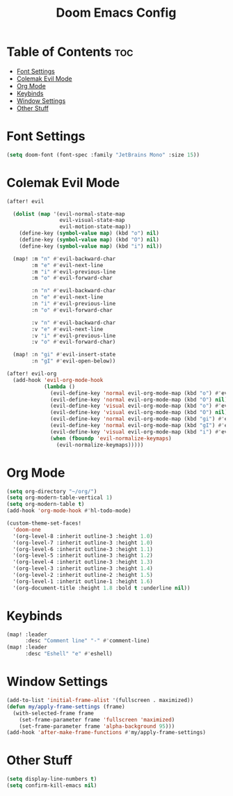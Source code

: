 #+title: Doom Emacs Config


* Table of Contents :toc:
- [[#font-settings][Font Settings]]
- [[#colemak-evil-mode][Colemak Evil Mode]]
- [[#org-mode][Org Mode]]
- [[#keybinds][Keybinds]]
- [[#window-settings][Window Settings]]
- [[#other-stuff][Other Stuff]]

* Font Settings
#+begin_src emacs-lisp
(setq doom-font (font-spec :family "JetBrains Mono" :size 15))
#+end_src

* Colemak Evil Mode
#+begin_src emacs-lisp
(after! evil

  (dolist (map '(evil-normal-state-map
                 evil-visual-state-map
                 evil-motion-state-map))
    (define-key (symbol-value map) (kbd "o") nil)
    (define-key (symbol-value map) (kbd "O") nil)
    (define-key (symbol-value map) (kbd "i") nil))

  (map! :m "n" #'evil-backward-char
        :m "e" #'evil-next-line
        :m "i" #'evil-previous-line
        :m "o" #'evil-forward-char

        :n "n" #'evil-backward-char
        :n "e" #'evil-next-line
        :n "i" #'evil-previous-line
        :n "o" #'evil-forward-char

        :v "n" #'evil-backward-char
        :v "e" #'evil-next-line
        :v "i" #'evil-previous-line
        :v "o" #'evil-forward-char)

  (map! :n "gi" #'evil-insert-state
        :n "gI" #'evil-open-below))

(after! evil-org
  (add-hook 'evil-org-mode-hook
            (lambda ()
              (evil-define-key 'normal evil-org-mode-map (kbd "o") #'evil-forward-char)
              (evil-define-key 'normal evil-org-mode-map (kbd "O") nil)
              (evil-define-key 'visual evil-org-mode-map (kbd "o") #'evil-forward-char)
              (evil-define-key 'visual evil-org-mode-map (kbd "O") nil)
              (evil-define-key 'normal evil-org-mode-map (kbd "gi") #'evil-insert-state)
              (evil-define-key 'normal evil-org-mode-map (kbd "gI") #'evil-open-below)
              (evil-define-key 'visual evil-org-mode-map (kbd "i") #'evil-previous-line)
              (when (fboundp 'evil-normalize-keymaps)
                (evil-normalize-keymaps)))))
#+end_src

* Org Mode
#+begin_src emacs-lisp
(setq org-directory "~/org/")
(setq org-modern-table-vertical 1)
(setq org-modern-table t)
(add-hook 'org-mode-hook #'hl-todo-mode)

(custom-theme-set-faces!
  'doom-one
  '(org-level-8 :inherit outline-3 :height 1.0)
  '(org-level-7 :inherit outline-3 :height 1.0)
  '(org-level-6 :inherit outline-3 :height 1.1)
  '(org-level-5 :inherit outline-3 :height 1.2)
  '(org-level-4 :inherit outline-3 :height 1.3)
  '(org-level-3 :inherit outline-3 :height 1.4)
  '(org-level-2 :inherit outline-2 :height 1.5)
  '(org-level-1 :inherit outline-1 :height 1.6)
  '(org-document-title :height 1.8 :bold t :underline nil))
#+end_src

* Keybinds
#+begin_src emacs-lisp
(map! :leader
      :desc "Comment line" "-" #'comment-line)
(map! :leader
      :desc "Eshell" "e" #'eshell)
#+end_src


* Window Settings
#+begin_src emacs-lisp
(add-to-list 'initial-frame-alist '(fullscreen . maximized))
(defun my/apply-frame-settings (frame)
  (with-selected-frame frame
    (set-frame-parameter frame 'fullscreen 'maximized)
    (set-frame-parameter frame 'alpha-background 95)))
(add-hook 'after-make-frame-functions #'my/apply-frame-settings)
#+end_src


* Other Stuff
#+begin_src emacs-lisp
(setq display-line-numbers t)
(setq confirm-kill-emacs nil)
#+end_src
